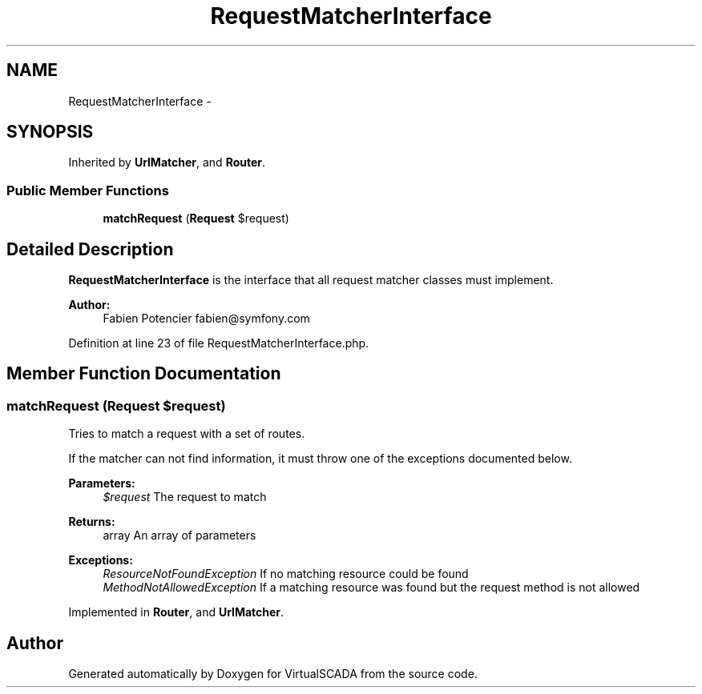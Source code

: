 .TH "RequestMatcherInterface" 3 "Tue Apr 14 2015" "Version 1.0" "VirtualSCADA" \" -*- nroff -*-
.ad l
.nh
.SH NAME
RequestMatcherInterface \- 
.SH SYNOPSIS
.br
.PP
.PP
Inherited by \fBUrlMatcher\fP, and \fBRouter\fP\&.
.SS "Public Member Functions"

.in +1c
.ti -1c
.RI "\fBmatchRequest\fP (\fBRequest\fP $request)"
.br
.in -1c
.SH "Detailed Description"
.PP 
\fBRequestMatcherInterface\fP is the interface that all request matcher classes must implement\&.
.PP
\fBAuthor:\fP
.RS 4
Fabien Potencier fabien@symfony.com 
.RE
.PP

.PP
Definition at line 23 of file RequestMatcherInterface\&.php\&.
.SH "Member Function Documentation"
.PP 
.SS "matchRequest (\fBRequest\fP $request)"
Tries to match a request with a set of routes\&.
.PP
If the matcher can not find information, it must throw one of the exceptions documented below\&.
.PP
\fBParameters:\fP
.RS 4
\fI$request\fP The request to match
.RE
.PP
\fBReturns:\fP
.RS 4
array An array of parameters
.RE
.PP
\fBExceptions:\fP
.RS 4
\fIResourceNotFoundException\fP If no matching resource could be found 
.br
\fIMethodNotAllowedException\fP If a matching resource was found but the request method is not allowed 
.RE
.PP

.PP
Implemented in \fBRouter\fP, and \fBUrlMatcher\fP\&.

.SH "Author"
.PP 
Generated automatically by Doxygen for VirtualSCADA from the source code\&.
